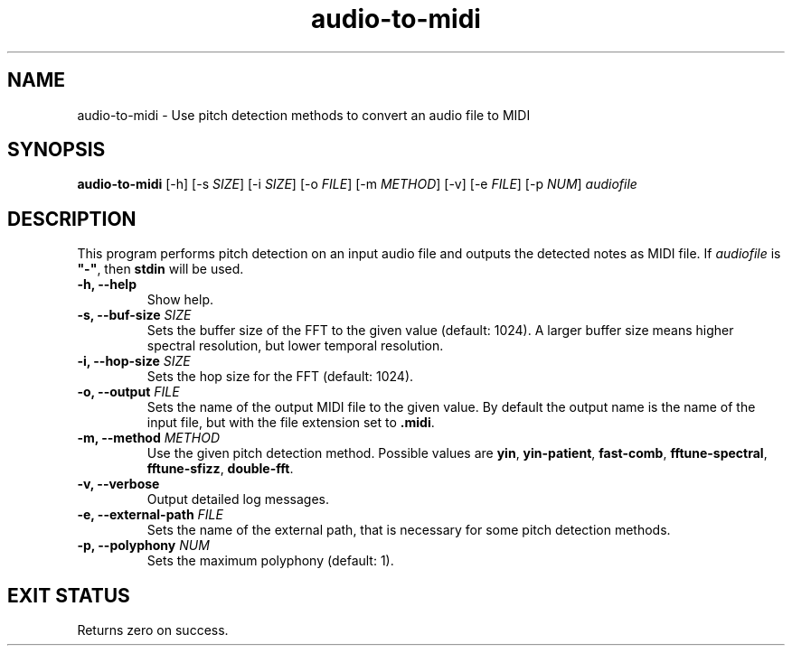 .TH "audio-to-midi" 1 "20 May 2022" "" "audio-to-midi Documentation"

.SH NAME
audio-to-midi \- Use pitch detection methods to convert an audio file to MIDI

.SH SYNOPSIS
.B audio-to-midi
[\-h]
[\-s \fISIZE\fP]
[\-i \fISIZE\fP]
[\-o \fIFILE\fP]
[\-m \fIMETHOD\fP]
[\-v]
[\-e \fIFILE\fP]
[\-p \fINUM\fP]
.I audiofile

.SH DESCRIPTION

.P
This program performs pitch detection on an input audio file and outputs the detected notes as MIDI file.
If \fIaudiofile\fP is \fB"-"\fP, then \fBstdin\fP will be used.

.TP
.B \-h, \-\-help
Show help.
.TP
.B \-s, \-\-buf-size \fISIZE
Sets the buffer size of the FFT to the given value (default: 1024).
A larger buffer size means higher spectral resolution, but lower temporal resolution.
.TP
.B \-i, \-\-hop-size \fISIZE
Sets the hop size for the FFT (default: 1024).
.TP
.B \-o, \-\-output \fIFILE
Sets the name of the output MIDI file to the given value. By default the output name is the name of the input file, but with the file extension set to \fB.midi\fP.
.TP
.B \-m, \-\-method \fIMETHOD
Use the given pitch detection method. Possible values are \fByin\fP, \fByin-patient\fP, \fBfast-comb\fP, \fBfftune-spectral\fP, \fBfftune-sfizz\fP, \fPdouble-fft\fP.
.TP
.B \-v, \-\-verbose
Output detailed log messages.
.TP
.B \-e, \-\-external-path \fIFILE
Sets the name of the external path, that is necessary for some pitch detection methods.
.TP
.B \-p, \-\-polyphony \fINUM
Sets the maximum polyphony (default: 1).

.SH EXIT STATUS
Returns zero on success.
